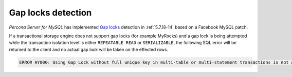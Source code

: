.. _gap_locks_detection:

===================
Gap locks detection
===================

*Percona Server for MySQL* has implemented `Gap locks
<https://dev.mysql.com/doc/refman/5.7/en/innodb-locking.html#innodb-gap-locks>`_
detection in :ref:`5.7.18-14` based on a Facebook MySQL patch.

If a transactional storage engine does not support gap locks (for example
MyRocks) and a gap lock is being attempted while the transaction isolation
level is either ``REPEATABLE READ`` or ``SERIALIZABLE``, the following SQL
error will be returned to the client and no actual gap lock will be taken
on the effected rows.

.. code-block:: mysql

  ERROR HY000: Using Gap Lock without full unique key in multi-table or multi-statement transactions is not allowed. You need to either rewrite queries to use all unique key columns in WHERE equal conditions, or rewrite to single-table, single-statement transaction.

